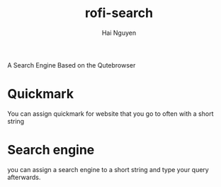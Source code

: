 #+title: rofi-search
#+author: Hai Nguyen

A Search Engine Based on the Qutebrowser

* Quickmark
You can assign quickmark for website that you go to often with a short string
* Search engine
you can assign a search engine to a short string and type your query afterwards.
